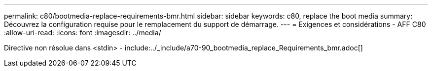 ---
permalink: c80/bootmedia-replace-requirements-bmr.html 
sidebar: sidebar 
keywords: c80, replace the boot media 
summary: Découvrez la configuration requise pour le remplacement du support de démarrage. 
---
= Exigences et considérations - AFF C80
:allow-uri-read: 
:icons: font
:imagesdir: ../media/


[role="lead"]
Directive non résolue dans <stdin> - include:../_include/a70-90_bootmedia_replace_Requirements_bmr.adoc[]
